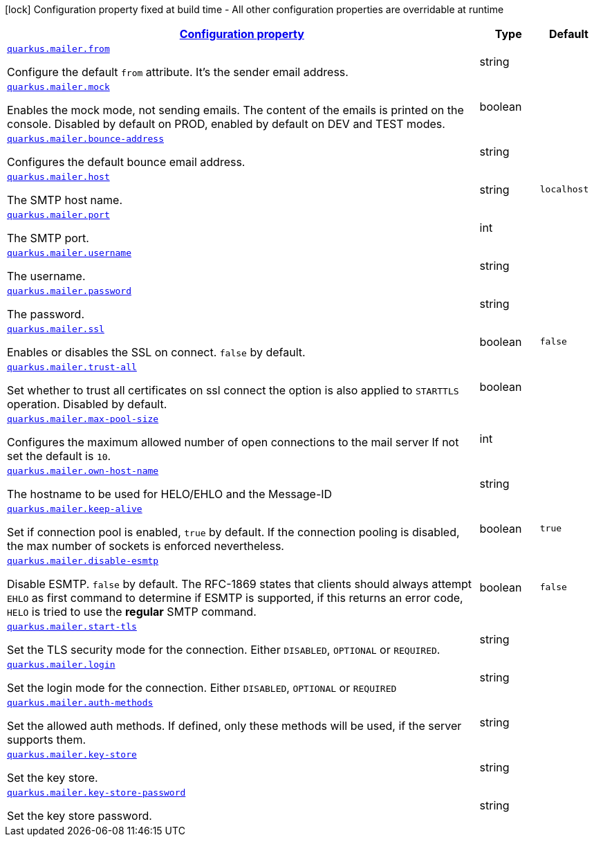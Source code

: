[.configuration-legend]
icon:lock[title=Fixed at build time] Configuration property fixed at build time - All other configuration properties are overridable at runtime
[.configuration-reference, cols="80,.^10,.^10"]
|===

h|[[quarkus-mailer-mail-config_configuration]]link:#quarkus-mailer-mail-config_configuration[Configuration property]

h|Type
h|Default

a| [[quarkus-mailer-mail-config_quarkus.mailer.from]]`link:#quarkus-mailer-mail-config_quarkus.mailer.from[quarkus.mailer.from]`

[.description]
--
Configure the default `from` attribute. It's the sender email address.
--|string 
|


a| [[quarkus-mailer-mail-config_quarkus.mailer.mock]]`link:#quarkus-mailer-mail-config_quarkus.mailer.mock[quarkus.mailer.mock]`

[.description]
--
Enables the mock mode, not sending emails. The content of the emails is printed on the console. 
 Disabled by default on PROD, enabled by default on DEV and TEST modes.
--|boolean 
|


a| [[quarkus-mailer-mail-config_quarkus.mailer.bounce-address]]`link:#quarkus-mailer-mail-config_quarkus.mailer.bounce-address[quarkus.mailer.bounce-address]`

[.description]
--
Configures the default bounce email address.
--|string 
|


a| [[quarkus-mailer-mail-config_quarkus.mailer.host]]`link:#quarkus-mailer-mail-config_quarkus.mailer.host[quarkus.mailer.host]`

[.description]
--
The SMTP host name.
--|string 
|`localhost`


a| [[quarkus-mailer-mail-config_quarkus.mailer.port]]`link:#quarkus-mailer-mail-config_quarkus.mailer.port[quarkus.mailer.port]`

[.description]
--
The SMTP port.
--|int 
|


a| [[quarkus-mailer-mail-config_quarkus.mailer.username]]`link:#quarkus-mailer-mail-config_quarkus.mailer.username[quarkus.mailer.username]`

[.description]
--
The username.
--|string 
|


a| [[quarkus-mailer-mail-config_quarkus.mailer.password]]`link:#quarkus-mailer-mail-config_quarkus.mailer.password[quarkus.mailer.password]`

[.description]
--
The password.
--|string 
|


a| [[quarkus-mailer-mail-config_quarkus.mailer.ssl]]`link:#quarkus-mailer-mail-config_quarkus.mailer.ssl[quarkus.mailer.ssl]`

[.description]
--
Enables or disables the SSL on connect. `false` by default.
--|boolean 
|`false`


a| [[quarkus-mailer-mail-config_quarkus.mailer.trust-all]]`link:#quarkus-mailer-mail-config_quarkus.mailer.trust-all[quarkus.mailer.trust-all]`

[.description]
--
Set whether to trust all certificates on ssl connect the option is also applied to `STARTTLS` operation. Disabled by default.
--|boolean 
|


a| [[quarkus-mailer-mail-config_quarkus.mailer.max-pool-size]]`link:#quarkus-mailer-mail-config_quarkus.mailer.max-pool-size[quarkus.mailer.max-pool-size]`

[.description]
--
Configures the maximum allowed number of open connections to the mail server If not set the default is `10`.
--|int 
|


a| [[quarkus-mailer-mail-config_quarkus.mailer.own-host-name]]`link:#quarkus-mailer-mail-config_quarkus.mailer.own-host-name[quarkus.mailer.own-host-name]`

[.description]
--
The hostname to be used for HELO/EHLO and the Message-ID
--|string 
|


a| [[quarkus-mailer-mail-config_quarkus.mailer.keep-alive]]`link:#quarkus-mailer-mail-config_quarkus.mailer.keep-alive[quarkus.mailer.keep-alive]`

[.description]
--
Set if connection pool is enabled, `true` by default. 
 If the connection pooling is disabled, the max number of sockets is enforced nevertheless.
--|boolean 
|`true`


a| [[quarkus-mailer-mail-config_quarkus.mailer.disable-esmtp]]`link:#quarkus-mailer-mail-config_quarkus.mailer.disable-esmtp[quarkus.mailer.disable-esmtp]`

[.description]
--
Disable ESMTP. `false` by default. The RFC-1869 states that clients should always attempt `EHLO` as first command to determine if ESMTP is supported, if this returns an error code, `HELO` is tried to use the *regular* SMTP command.
--|boolean 
|`false`


a| [[quarkus-mailer-mail-config_quarkus.mailer.start-tls]]`link:#quarkus-mailer-mail-config_quarkus.mailer.start-tls[quarkus.mailer.start-tls]`

[.description]
--
Set the TLS security mode for the connection. Either `DISABLED`, `OPTIONAL` or `REQUIRED`.
--|string 
|


a| [[quarkus-mailer-mail-config_quarkus.mailer.login]]`link:#quarkus-mailer-mail-config_quarkus.mailer.login[quarkus.mailer.login]`

[.description]
--
Set the login mode for the connection. Either `DISABLED`, `OPTIONAL` or `REQUIRED`
--|string 
|


a| [[quarkus-mailer-mail-config_quarkus.mailer.auth-methods]]`link:#quarkus-mailer-mail-config_quarkus.mailer.auth-methods[quarkus.mailer.auth-methods]`

[.description]
--
Set the allowed auth methods. If defined, only these methods will be used, if the server supports them.
--|string 
|


a| [[quarkus-mailer-mail-config_quarkus.mailer.key-store]]`link:#quarkus-mailer-mail-config_quarkus.mailer.key-store[quarkus.mailer.key-store]`

[.description]
--
Set the key store.
--|string 
|


a| [[quarkus-mailer-mail-config_quarkus.mailer.key-store-password]]`link:#quarkus-mailer-mail-config_quarkus.mailer.key-store-password[quarkus.mailer.key-store-password]`

[.description]
--
Set the key store password.
--|string 
|

|===